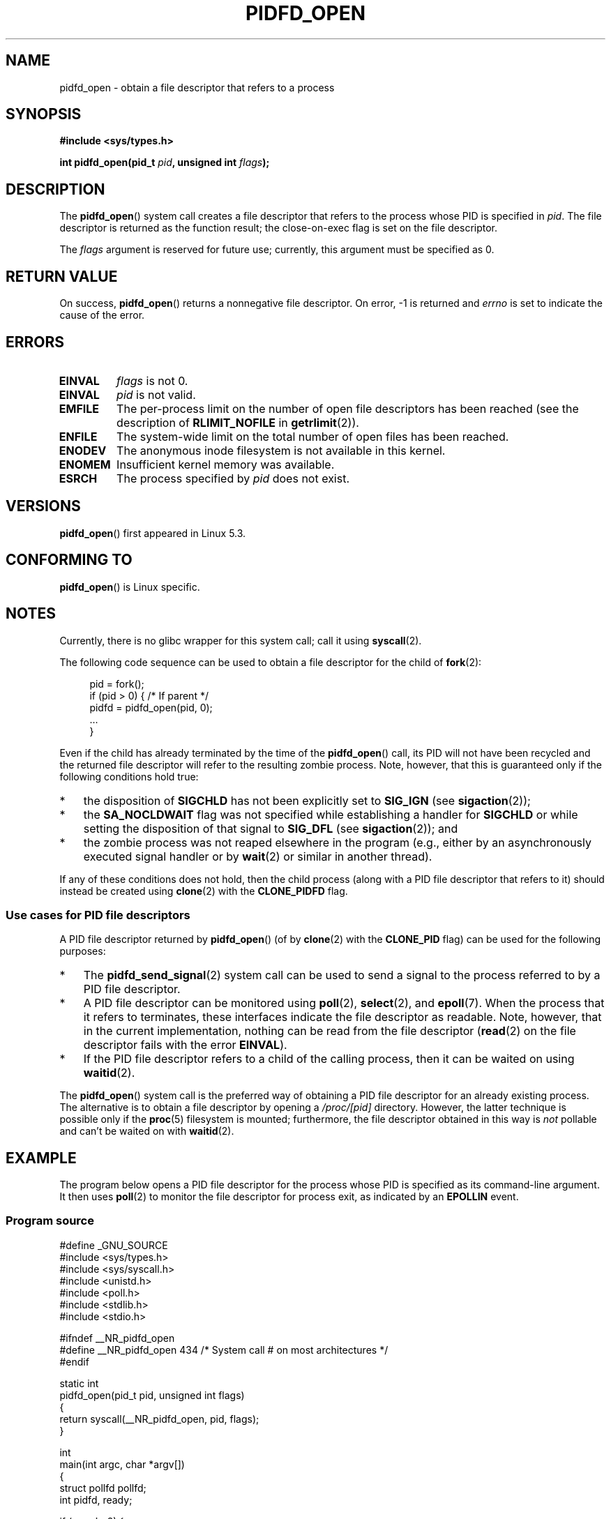 .\" Copyright (c) 2019 by Michael Kerrisk <mtk.manpages@gmail.com>
.\"
.\" %%%LICENSE_START(VERBATIM)
.\" Permission is granted to make and distribute verbatim copies of this
.\" manual provided the copyright notice and this permission notice are
.\" preserved on all copies.
.\"
.\" Permission is granted to copy and distribute modified versions of this
.\" manual under the conditions for verbatim copying, provided that the
.\" entire resulting derived work is distributed under the terms of a
.\" permission notice identical to this one.
.\"
.\" Since the Linux kernel and libraries are constantly changing, this
.\" manual page may be incorrect or out-of-date.  The author(s) assume no
.\" responsibility for errors or omissions, or for damages resulting from
.\" the use of the information contained herein.  The author(s) may not
.\" have taken the same level of care in the production of this manual,
.\" which is licensed free of charge, as they might when working
.\" professionally.
.\"
.\" Formatted or processed versions of this manual, if unaccompanied by
.\" the source, must acknowledge the copyright and authors of this work.
.\" %%%LICENSE_END
.\"
.TH PIDFD_OPEN 2 2019-11-19 "Linux" "Linux Programmer's Manual"
.SH NAME
pidfd_open \- obtain a file descriptor that refers to a process
.SH SYNOPSIS
.nf
.B #include <sys/types.h>
.PP
.BI "int pidfd_open(pid_t " pid ", unsigned int " flags );
.fi
.SH DESCRIPTION
The
.BR pidfd_open ()
system call creates a file descriptor that refers to
the process whose PID is specified in
.IR pid .
The file descriptor is returned as the function result;
the close-on-exec flag is set on the file descriptor.
.PP
The
.I flags
argument is reserved for future use;
currently, this argument must be specified as 0.
.SH RETURN VALUE
On success,
.BR pidfd_open ()
returns a nonnegative file descriptor.
On error, \-1 is returned and
.I errno
is set to indicate the cause of the error.
.SH ERRORS
.TP
.B EINVAL
.I flags
is not 0.
.TP
.B EINVAL
.I pid
is not valid.
.TP
.B EMFILE
The per-process limit on the number of open file descriptors has been reached
(see the description of
.BR RLIMIT_NOFILE
in
.BR getrlimit (2)).
.TP
.B ENFILE
The system-wide limit on the total number of open files has been reached.
.TP
.B ENODEV
The anonymous inode filesystem is not available in this kernel.
.TP
.B ENOMEM
Insufficient kernel memory was available.
.TP
.B ESRCH
The process specified by
.I pid
does not exist.
.SH VERSIONS
.BR pidfd_open ()
first appeared in Linux 5.3.
.SH CONFORMING TO
.BR pidfd_open ()
is Linux specific.
.SH NOTES
Currently, there is no glibc wrapper for this system call; call it using
.BR syscall (2).
.PP
The following code sequence can be used to obtain a file descriptor
for the child of
.BR fork (2):
.PP
.in +4n
.EX
pid = fork();
if (pid > 0) {     /* If parent */
    pidfd = pidfd_open(pid, 0);
    ...
}
.EE
.in
.PP
Even if the child has already terminated by the time of the
.BR pidfd_open ()
call, its PID will not have been recycled and the returned
file descriptor will refer to the resulting zombie process.
Note, however, that this is guaranteed only if the following
conditions hold true:
.IP * 3
the disposition of
.BR SIGCHLD
has not been explicitly set to
.BR SIG_IGN
(see
.BR sigaction (2));
.IP *
the
.BR SA_NOCLDWAIT
flag was not specified while establishing a handler for
.BR SIGCHLD
or while setting the disposition of that signal to
.BR SIG_DFL
(see
.BR sigaction (2));
and
.IP *
the zombie process was not reaped elsewhere in the program
(e.g., either by an asynchronously executed signal handler or by
.BR wait (2)
or similar in another thread).
.PP
If any of these conditions does not hold,
then the child process (along with a PID file descriptor that refers to it)
should instead be created using
.BR clone (2)
with the
.BR CLONE_PIDFD
flag.
.\"
.SS Use cases for PID file descriptors
.PP
A PID file descriptor returned by
.BR pidfd_open ()
(of by
.BR clone (2)
with the
.BR CLONE_PID
flag) can be used for the following purposes:
.IP * 3
The
.BR pidfd_send_signal (2)
system call can be used to send a signal to the process referred to by
a PID file descriptor.
.IP *
A PID file descriptor can be monitored using
.BR poll (2),
.BR select (2),
and
.BR epoll (7).
When the process that it refers to terminates,
these interfaces indicate the file descriptor as readable.
Note, however, that in the current implementation,
nothing can be read from the file descriptor
.RB ( read (2)
on the file descriptor fails with the error
.BR EINVAL ).
.IP *
If the PID file descriptor refers to a child of the calling process,
then it can be waited on using
.BR waitid (2).
.PP
The
.BR pidfd_open ()
system call is the preferred way of obtaining a PID file descriptor
for an already existing process.
The alternative is to obtain a file descriptor by opening a
.I /proc/[pid]
directory.
However, the latter technique is possible only if the
.BR proc (5)
filesystem is mounted;
furthermore, the file descriptor obtained in this way is
.I not
pollable and can't be waited on with
.BR waitid (2).
.SH EXAMPLE
The program below opens a PID file descriptor for the
process whose PID is specified as its command-line argument.
It then uses
.BR poll (2)
to monitor the file descriptor for process exit, as indicated by an
.BR EPOLLIN
event.
.\"
.SS Program source
\&
.nf
#define _GNU_SOURCE
#include <sys/types.h>
#include <sys/syscall.h>
#include <unistd.h>
#include <poll.h>
#include <stdlib.h>
#include <stdio.h>

#ifndef __NR_pidfd_open
#define __NR_pidfd_open 434   /* System call # on most architectures */
#endif

static int
pidfd_open(pid_t pid, unsigned int flags)
{
    return syscall(__NR_pidfd_open, pid, flags);
}

int
main(int argc, char *argv[])
{
    struct pollfd pollfd;
    int pidfd, ready;

    if (argc != 2) {
        fprintf(stderr, "Usage: %s <pid>\en", argv[0]);
        exit(EXIT_SUCCESS);
    }

    pidfd = pidfd_open(atoi(argv[1]), 0);
    if (pidfd == \-1) {
        perror("pidfd_open");
        exit(EXIT_FAILURE);
    }

    pollfd.fd = pidfd;
    pollfd.events = POLLIN;

    ready = poll(&pollfd, 1, \-1);
    if (ready == \-1) {
        perror("poll");
        exit(EXIT_FAILURE);
    }

    printf("Events (0x%x): POLLIN is %sset\en", pollfd.revents,
            (pollfd.revents & POLLIN) ? "" : "not ");

    exit(EXIT_SUCCESS);
}
.fi
.SH SEE ALSO
.BR clone (2),
.BR kill (2),
.BR pidfd_send_signal (2),
.BR poll (2),
.BR select (2),
.BR waitid (2),
.BR epoll (7)
